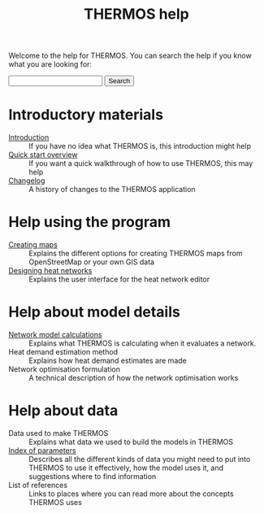 #+TITLE: THERMOS help
#+OPTIONS: toc:nil

Welcome to the help for THERMOS. You can search the help if you know what you are looking for:

#+BEGIN_EXPORT html
<form action="search">
<input type="text" name="q">
<input type="submit" value="Search">
</form>
#+END_EXPORT

* Introductory materials
:PROPERTIES:
:ID:       1ee647f5-d700-4bc3-8f10-442dd350ec59
:END:
- [[file:introduction.org][Introduction]] :: If you have no idea what THERMOS is, this introduction might help
- [[file:quick-start.org][Quick start overview]] :: If you want a quick walkthrough of how to use THERMOS, this may help
- [[file:changelog.org][Changelog]] :: A history of changes to the THERMOS application
* Help using the program
- [[file:maps.org][Creating maps]] :: Explains the different options for creating THERMOS maps from OpenStreetMap or your own GIS data
- [[file:networks.org][Designing heat networks]] :: Explains the user interface for the heat network editor
* Help about model details
- [[file:calculations.org][Network model calculations]] :: Explains what THERMOS is calculating when it evaluates a network.
- Heat demand estimation method :: Explains how heat demand estimates are made
- Network optimisation formulation :: A technical description of how the network optimisation works
* Help about data
- Data used to make THERMOS :: Explains what data we used to build the models in THERMOS
- [[file:parameters.org][Index of parameters]] :: Describes all the different kinds of data you might need to put into THERMOS to use it effectively, how the model uses it, and suggestions where to find information
- List of references :: Links to places where you can read more about the concepts THERMOS uses
